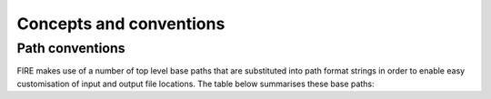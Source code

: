 Concepts and conventions
========================

Path conventions
----------------
FIRE makes use of a number of top level base paths that are substituted into path format strings in order to enable
easy customisation of input and output file locations.
The table below summarises these base paths:

.. list-table:: Input files
   :widths: 15 30 50
   :header-rows: 1

    * - Name
      - Example/default
      - Descirption
    * - {air_repo_dir}
      - <where ever you clone the air repo>/air
      - This is the path to the air directory that is produced when you do git clone ....
    * - {air_repo_dir}
      - {air_repo_dir}/fire
      - This is the path `fire/` python source directory inside the cloned air directory
   * - {fire_user_dir}
     - ~/fire/
     - | Location for users input and output files.
       | Ideally not in the air source directory as it's contents is specific to the user.
       | * Contains the users fire_config.json file that specifies the values of other paths in this table.
       | * Can be set with `export FIRE_USER_DIR=<my_fire_user_directory_path>`
   * - {calib_dir}
     - "{fire_source_dir}/../../air_calib/"
     - Location of the cloned air_calib directory. If this is cloned from the same location the air repository was
     cloned, these files will be located using the default user_config.json settings